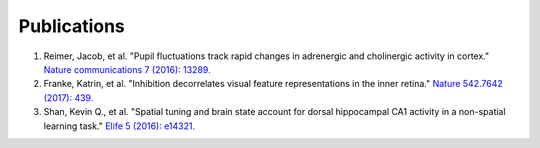 Publications
============

1. Reimer, Jacob, et al. "Pupil fluctuations track rapid changes in adrenergic and cholinergic activity in cortex." `Nature communications 7 (2016): 13289.  <https://www.nature.com/articles/ncomms13289>`_
#. Franke, Katrin, et al. "Inhibition decorrelates visual feature representations in the inner retina." `Nature 542.7642 (2017): 439.  <https://www.nature.com/articles/nature21394>`_
#. Shan, Kevin Q., et al. "Spatial tuning and brain state account for dorsal hippocampal CA1 activity in a non-spatial learning task." `Elife 5 (2016): e14321. <https://cdn.elifesciences.org/articles/14321/elife-14321-v1.pdf>`_

